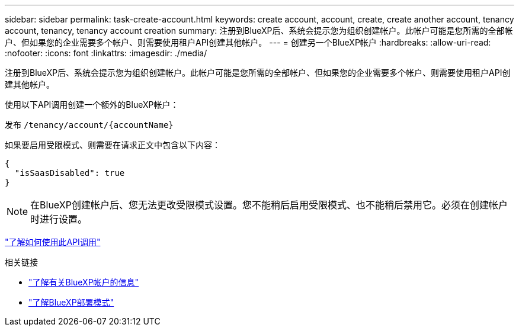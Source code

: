 ---
sidebar: sidebar 
permalink: task-create-account.html 
keywords: create account, account, create, create another account, tenancy account, tenancy, tenancy account creation 
summary: 注册到BlueXP后、系统会提示您为组织创建帐户。此帐户可能是您所需的全部帐户、但如果您的企业需要多个帐户、则需要使用租户API创建其他帐户。 
---
= 创建另一个BlueXP帐户
:hardbreaks:
:allow-uri-read: 
:nofooter: 
:icons: font
:linkattrs: 
:imagesdir: ./media/


[role="lead"]
注册到BlueXP后、系统会提示您为组织创建帐户。此帐户可能是您所需的全部帐户、但如果您的企业需要多个帐户、则需要使用租户API创建其他帐户。

使用以下API调用创建一个额外的BlueXP帐户：

发布 `/tenancy/account/{accountName}`

如果要启用受限模式、则需要在请求正文中包含以下内容：

[source, JSON]
----
{
  "isSaasDisabled": true
}
----

NOTE: 在BlueXP创建帐户后、您无法更改受限模式设置。您不能稍后启用受限模式、也不能稍后禁用它。必须在创建帐户时进行设置。

https://docs.netapp.com/us-en/cloud-manager-automation/tenancy/post-tenancy-account-.html["了解如何使用此API调用"^]

.相关链接
* link:concept-netapp-accounts.html["了解有关BlueXP帐户的信息"]
* link:concept-modes.html["了解BlueXP部署模式"]

